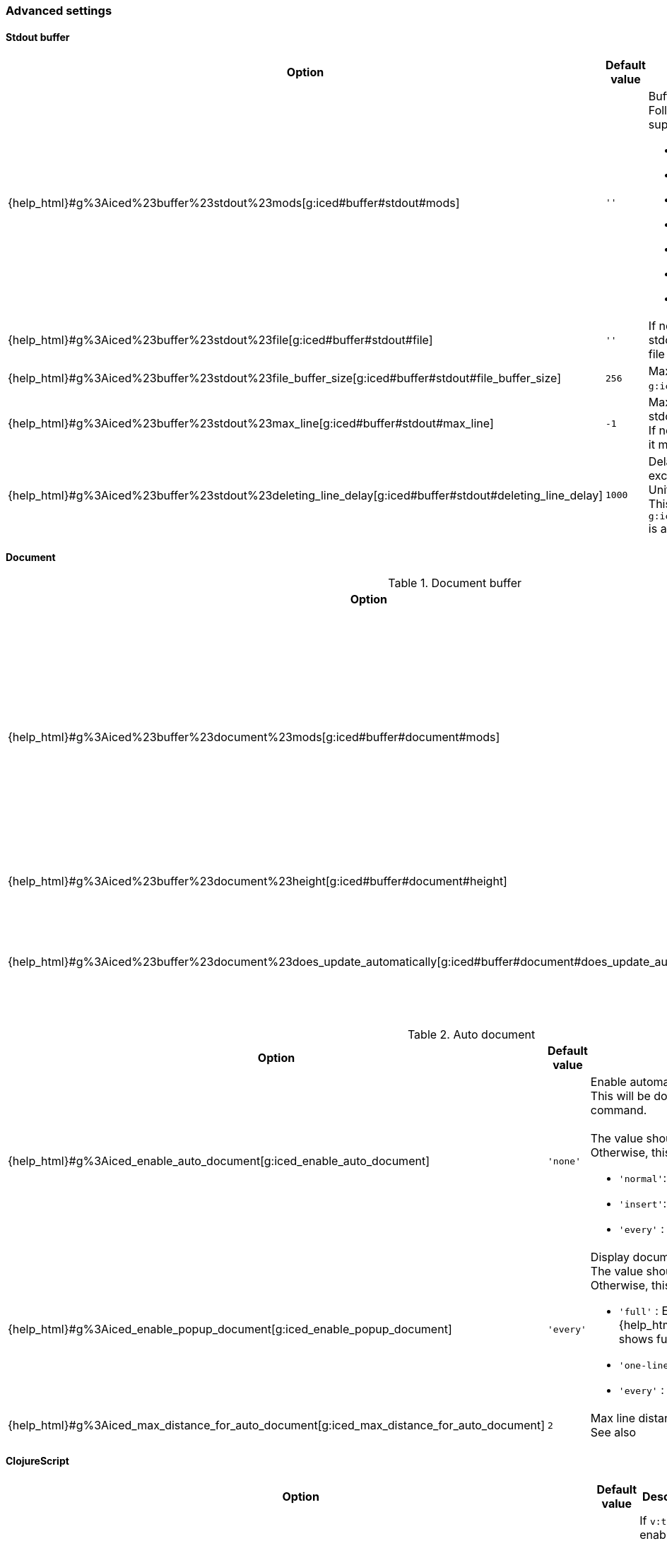 === Advanced settings [[configuration_advanced]]

==== Stdout buffer [[configuration_advanced_stdout_buffer]]

[cols="30,20,50a"]
|===
| Option | Default value | Description

| {help_html}#g%3Aiced%23buffer%23stdout%23mods[g:iced#buffer#stdout#mods]
| `''`
| Buffer position definition. +
Following values are supported.

- `vertical`
- `leftabove`
- `aboveleft`
- `rightbelow`
- `belowright`
- `topleft`
- `botright`

| {help_html}#g%3Aiced%23buffer%23stdout%23file[g:iced#buffer#stdout#file]
| `''`
| If not empty, vim-iced write stdout buffer content to the file path.

| {help_html}#g%3Aiced%23buffer%23stdout%23file_buffer_size[g:iced#buffer#stdout#file_buffer_size]
| `256`
| Max line count to buffer for `g:iced#buffer#stdout#filer`.

| {help_html}#g%3Aiced%23buffer%23stdout%23max_line[g:iced#buffer#stdout#max_line]
| `-1`
| Max line count to keep in stdout buffer. +
If negative number is setted, it means no limit.

| {help_html}#g%3Aiced%23buffer%23stdout%23deleting_line_delay[g:iced#buffer#stdout#deleting_line_delay]
| `1000`
| Delay time for deleting excess lines in stdout buffer. +
Unit is milli sec. +
This option is enabled when `g:iced#buffer#stdout#max_line` is a positive number.

|===

==== Document [[configuration_advanced_document]]

.Document buffer
[cols="30,20,50a"]
|===
| Option | Default value | Description

| {help_html}#g%3Aiced%23buffer%23document%23mods[g:iced#buffer#document#mods]
| `''`
| Buffer position definition. +
Following values are supported.

- `vertical`
- `leftabove`
- `aboveleft`
- `rightbelow`
- `belowright`
- `topleft`
- `botright`

| {help_html}#g%3Aiced%23buffer%23document%23height[g:iced#buffer#document#height]
| `'previewheight'`
| Document window height.

| {help_html}#g%3Aiced%23buffer%23document%23does_update_automatically[g:iced#buffer#document#does_update_automatically]
| `v:false`
| If `v:true` and document buffer is visible, update document buffer with document for the form under cursor.

|===

.Auto document
[cols="30,20,50a"]
|===
| Option | Default value | Description

| {help_html}#g%3Aiced_enable_auto_document[g:iced_enable_auto_document]
| `'none'`
| Enable automatic displaying one-line document. +
This will be done by https://vim-jp.org/vimdoc-en/autocmd.html#CursorHold[CursorHold] and https://vim-jp.org/vimdoc-en/autocmd.html#CursorHoldI[CursorHoldI] auto command. +
 +
The value should be one of `'normal'`, `'insert'` or `'any'`. +
Otherwise, this option will be disabled.

- `'normal'`: Enabled on only normal mode.
- `'insert'`: Enabled on only insert mode.
- `'every'` : Enabled on normal and insert mode.

| {help_html}#g%3Aiced_enable_popup_document[g:iced_enable_popup_document]
| `'every'`
| Display documents on popup window. +
The value should be one of follows. +
Otherwise, this option will be disabled.

- `'full'`    : Enabled on only full document.  {help_html}#%3AIcedDocumentOpen[IcedDocumentOpen] shows full document.
- `'one-line'`: Enabled on only one-line document.
- `'every'`   : Every enabled.

| {help_html}#g%3Aiced_max_distance_for_auto_document[g:iced_max_distance_for_auto_document]
| `2`
| Max line distance to display one-line document. +
See also |g:iced_enable_auto_document|.

|===

==== ClojureScript [[configuration_advanced_clojure_script]]

[cols="30,20,50"]
|===
| Option | Default value | Description

| {help_html}#g%3Aiced%23nrepl%23auto%23does_switch_session[g:iced#nrepl#auto#does_switch_session]
| `v:false`
| If `v:true`, enable automatic switching CLJ/CLJS session. +
This will be done by https://vim-jp.org/vimdoc-en/autocmd.html#WinEnter[WinEnter] auto command.


| {help_html}#g%3Aiced_enable_enhanced_cljs_completion[g:iced_enable_enhanced_cljs_completion]
| `v:true`
| If `v:true`, enable enhanced ClojureScript completion.

|===
